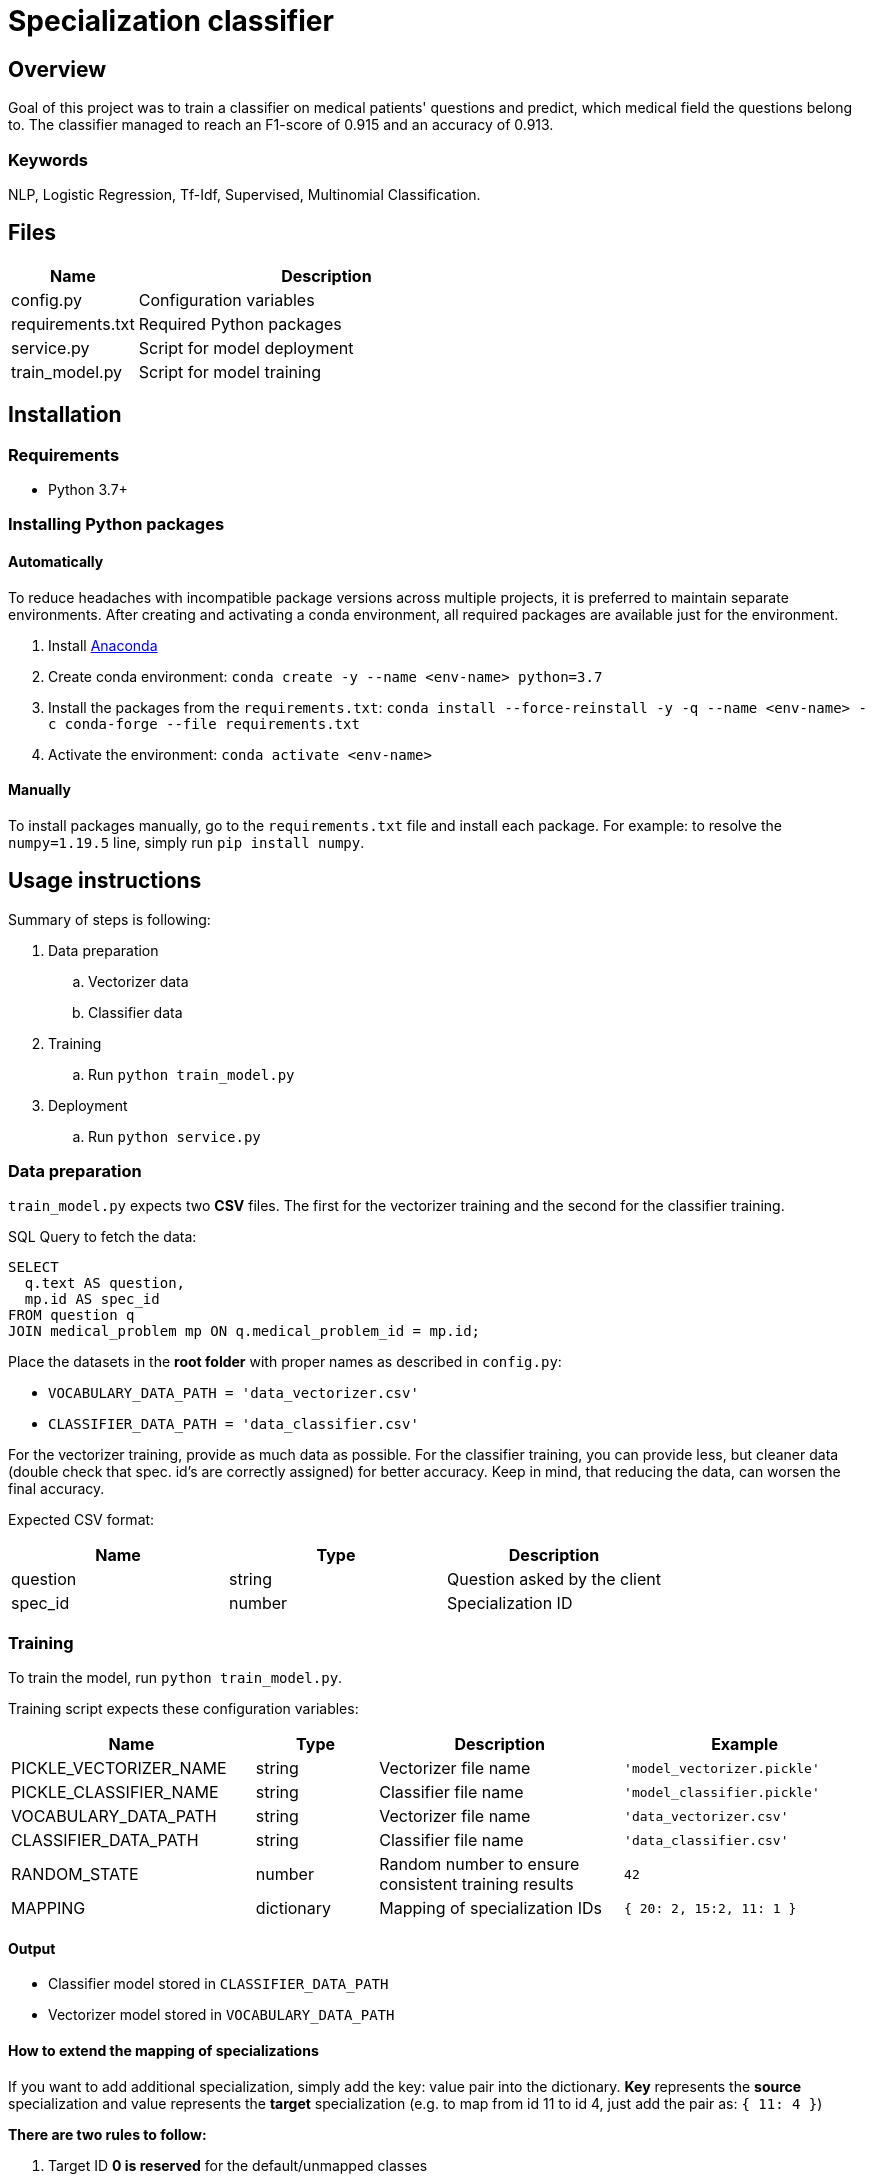= Specialization classifier

== Overview

Goal of this project was to train a classifier on medical patients' questions and predict, which medical field the questions belong to. The classifier managed to reach an F1-score of 0.915 and an accuracy of 0.913.

=== Keywords
NLP, Logistic Regression, Tf-Idf, Supervised, Multinomial Classification.


== Files

[cols="1,3"]
|===
| Name | Description

| config.py | Configuration variables
| requirements.txt | Required Python packages
| service.py | Script for model deployment
| train_model.py | Script for model training
|===

== Installation

=== Requirements
- Python 3.7+

=== Installing Python packages

==== Automatically
To reduce headaches with incompatible package versions across multiple projects, it is preferred to maintain separate environments.
After creating and activating a conda environment, all required packages are available just for the environment.

. Install https://docs.anaconda.com/anaconda/install/[Anaconda]
. Create conda environment: `conda create -y --name <env-name> python=3.7`
. Install the packages from the `requirements.txt`: `conda install --force-reinstall -y -q --name <env-name> -c conda-forge --file requirements.txt`
. Activate the environment: `conda activate <env-name>`

==== Manually
To install packages manually, go to the `requirements.txt` file and install each package.
For example: to resolve the `numpy=1.19.5` line, simply run `pip install numpy`.

== Usage instructions

Summary of steps is following:

. Data preparation
.. Vectorizer data
.. Classifier data
. Training
.. Run `python train_model.py`
. Deployment
.. Run `python service.py`

=== Data preparation

`train_model.py` expects two *CSV* files. The first for the vectorizer training and the second for the classifier training.

SQL Query to fetch the data:
....
SELECT
  q.text AS question,
  mp.id AS spec_id
FROM question q
JOIN medical_problem mp ON q.medical_problem_id = mp.id;
....

Place the datasets in the *root folder* with proper names as described in `config.py`:

- `VOCABULARY_DATA_PATH = 'data_vectorizer.csv'`
- `CLASSIFIER_DATA_PATH = 'data_classifier.csv'`

For the vectorizer training, provide as much data as possible.
For the classifier training, you can provide less, but cleaner data (double check that spec. id's are correctly assigned) for better accuracy.
Keep in mind, that reducing the data, can worsen the final accuracy.

Expected CSV format:
[cols="1,1,1"]
|===
| Name | Type | Description

| question | string | Question asked by the client
| spec_id | number | Specialization ID
|===

=== Training

To train the model, run `python train_model.py`.

Training script expects these configuration variables:
[cols="2,1,2,2"]
|===
| Name | Type | Description | Example

| PICKLE_VECTORIZER_NAME | string | Vectorizer file name | `'model_vectorizer.pickle'`
| PICKLE_CLASSIFIER_NAME | string | Classifier file name | `'model_classifier.pickle'`
| VOCABULARY_DATA_PATH | string | Vectorizer file name | `'data_vectorizer.csv'`
| CLASSIFIER_DATA_PATH | string | Classifier file name | `'data_classifier.csv'`
| RANDOM_STATE | number | Random number to ensure consistent training results | `42`
| MAPPING | dictionary | Mapping of specialization IDs | `{ 20: 2, 15:2, 11: 1 }`
|===

==== Output
- Classifier model stored in `CLASSIFIER_DATA_PATH`
- Vectorizer model stored in `VOCABULARY_DATA_PATH`


==== How to extend the mapping of specializations

If you want to add additional specialization, simply add the key: value pair into the dictionary.
*Key* represents the *source* specialization and value represents the *target* specialization
(e.g. to map from id 11 to id 4, just add the pair as: `{ 11: 4 }`)

*There are two rules to follow:*

. Target ID *0 is reserved* for the default/unmapped classes
. *Target IDs must create a sequence* of 1 to N (There can be no skipped numbers from 1 to N).

=== Deployment

To deploy the model, run `python service.py`. This script will deploy the model as a service using the
Flask micro web framework and the Waitress WSGI server.

Host, port, API version and prefix can be configured in the `config.py`.

==== REST API
===== Predictions
[cols="h,5a"]
|===
| URL
| /api/v1/predictions/specialization

| query param
| question: string

| Method
| GET

| Response
|
    200 OK - returns number // ID of predicted specialization

    500 Internal Server Error

| Example
| Request:

 http://localhost:5000/api/v1/predictions/specialization?question='Trápí mě zubní kaz'

Response:

 4

|===

===== Health check
[cols="h,5a"]
|===
| URL
| /api/v1/health-check

| Method
| GET

| Response Status
|
    200 OK

    404 Not Found
|===

== Copyright and licensing information
Copyright (c) 2021 Adam Jankovec

Permission is hereby granted, free of charge, to any person obtaining a copy
of this software and associated documentation files (the "Software"), to deal
in the Software without restriction, including without limitation the rights
to use, copy, modify, merge, publish, distribute, sublicense, and/or sell
copies of the Software, and to permit persons to whom the Software is
furnished to do so, subject to the following conditions:

The above copyright notice and this permission notice shall be included in
all copies or substantial portions of the Software.

THE SOFTWARE IS PROVIDED "AS IS", WITHOUT WARRANTY OF ANY KIND, EXPRESS OR
IMPLIED, INCLUDING BUT NOT LIMITED TO THE WARRANTIES OF MERCHANTABILITY,
FITNESS FOR A PARTICULAR PURPOSE AND NONINFRINGEMENT. IN NO EVENT SHALL THE
AUTHORS OR COPYRIGHT HOLDERS BE LIABLE FOR ANY CLAIM, DAMAGES OR OTHER
LIABILITY, WHETHER IN AN ACTION OF CONTRACT, TORT OR OTHERWISE, ARISING FROM,
OUT OF OR IN CONNECTION WITH THE SOFTWARE OR THE USE OR OTHER DEALINGS IN
THE SOFTWARE.
